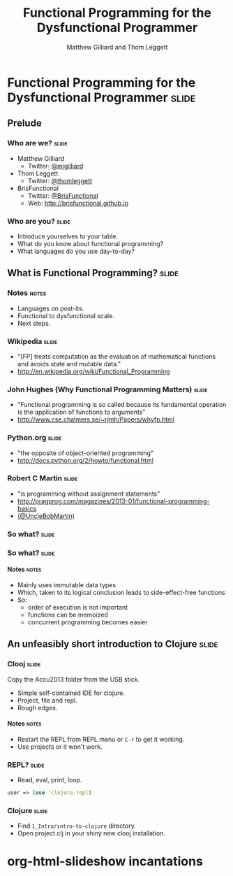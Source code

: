 #+TITLE: Functional Programming for the Dysfunctional Programmer
#+AUTHOR: Matthew Gilliard and Thom Leggett

* Functional Programming for the Dysfunctional Programmer             :slide:
** Prelude
*** Who  are we?                                                      :slide:
    + Matthew Gilliard
      * Twitter: [[https://twitter.com/mjgilliard][@mjgilliard]]
    + Thom Leggett
      * Twitter: [[https://twitter.com/thomleggett][@thomleggett]]
    + BrisFunctional
      * Twitter: [[http://twitter.com/BrisFunctional][@BrisFunctional]]
      * Web: [[http://brisfunctional.github.io]]

*** Who are you?                                                      :slide:
    + Introduce yourselves to your table.
    + What do you know about functional programming?
    + What languages do you use day-to-day?

** What is Functional Programming?                                    :slide:
*** Notes                                                             :notes:
    + Languages on post-its.
    + Functional to dysfunctional scale.
    + Next steps.
*** Wikipedia                                                         :slide:
    + "[FP] treats computation as the evaluation of mathematical functions and avoids state and mutable data."
    + [[http://en.wikipedia.org/wiki/Functional_Programming]]
*** John Hughes (Why Functional Programming Matters)                  :slide:
    + "Functional programming is so called because its fundamental operation is
       the application of functions to arguments"
    + [[http://www.cse.chalmers.se/~rjmh/Papers/whyfp.html]]
*** Python.org                                                        :slide:
    + "the opposite of object-oriented programming"
    + [[http://docs.python.org/2/howto/functional.html]]
*** Robert C Martin                                                   :slide:
    + "is programming without assignment statements"
    + [[http://pragprog.com/magazines/2013-01/functional-programming-basics]]
    + [[http://twitter.com/UncleBobMartin][(@UncleBobMartin)]]

*** So what?                                                          :slide:
*** So what?                                                          :slide:
[[./Transistor_Count_and_Moore's_Law_-_2011.svg.png]]
**** Notes                                                            :notes:
     + Mainly uses immutable data types
     + Which, taken to its logical conclusion leads to side-effect-free functions
     + So:
       * order of execution is not important
       * functions can be memoized
       * concurrent programming becomes easier

** An unfeasibly short introduction to Clojure                        :slide:

*** Clooj                                                             :slide:

    Copy the Accu2013 folder from the USB stick.

    + Simple self-contained IDE for clojure.
    + Project, file and repl.
    + Rough edges.
**** Notes                                                            :notes:
     + Restart the REPL from REPL menu or =C-r= to get it working.
     + Use projects or it won't work.

*** REPL?                                                             :slide:
    + Read, eval, print, loop.

    #+BEGIN_SRC clojure
    user => (use 'clojure.repl)
    #+END_SRC

*** Clojure                                                           :slide:
    + Find =1_Intro/intro-to-clojure= directory.
    + Open project.clj in your shiny new clooj installation.

* org-html-slideshow incantations
#+TAGS: slide(s) notes(n)

#+STYLE: <link rel="stylesheet" type="text/css" href="../org-html-slideshow/common.css" />
#+STYLE: <link rel="stylesheet" type="text/css" href="../org-html-slideshow/screen.css" media="screen" />
#+STYLE: <link rel="stylesheet" type="text/css" href="../org-html-slideshow/projection.css" media="projection" />
#+STYLE: <link rel="stylesheet" type="text/css" href="../org-html-slideshow/presenter.css" media="presenter" />

#+BEGIN_HTML
<script type="text/javascript" src="../org-html-slideshow/org-html-slideshow.js"></script>
#+END_HTML

#+OPTIONS:   H:6 num:t toc:t \n:nil @:t ::t |:t ^:nil -:t f:t *:t <:t
#+OPTIONS:   TeX:t LaTeX:t skip:nil d:nil todo:t pri:nil tags:not-in-toc
#+INFOJS_OPT: view:nil toc:nil ltoc:t mouse:underline buttons:0 path:http://orgmode.org/org-info.js
#+EXPORT_SELECT_TAGS: export
#+EXPORT_EXCLUDE_TAGS: noexport

# Local Variables:
# org-export-html-style-include-default: nil
# org-export-html-style-include-scripts: nil
  # End:
